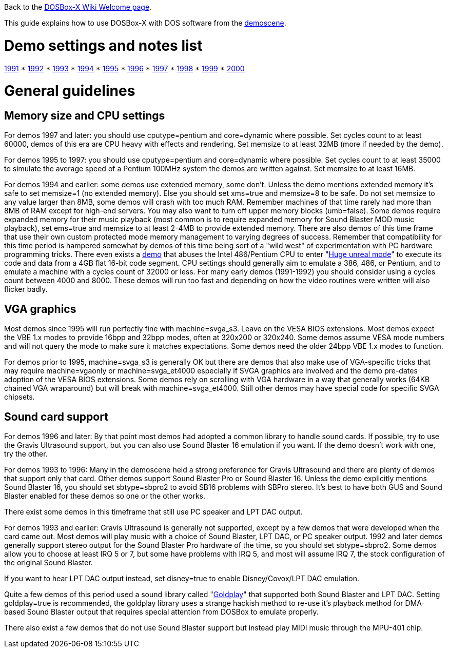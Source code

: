 ifdef::env-github[:suffixappend:]
ifndef::env-github[:suffixappend:]

Back to the link:Home{suffixappend}[DOSBox-X Wiki Welcome page].

This guide explains how to use DOSBox-X with DOS software from the link:https://en.wikipedia.org/wiki/Demoscene[demoscene].

= Demo settings and notes list

link:Guide%3AMS‐DOS%3Ademoscene%3A1991[1991] * link:Guide%3AMS‐DOS%3Ademoscene%3A1992[1992] * link:Guide%3AMS‐DOS%3Ademoscene%3A1993[1993] * link:Guide%3AMS‐DOS%3Ademoscene%3A1994[1994] * link:Guide%3AMS‐DOS%3Ademoscene%3A1995[1995] * link:Guide%3AMS‐DOS%3Ademoscene%3A1996[1996] * link:Guide%3AMS‐DOS%3Ademoscene%3A1997[1997] * link:Guide%3AMS‐DOS%3Ademoscene%3A1998[1998] * link:Guide%3AMS‐DOS%3Ademoscene%3A1999[1999] *
link:Guide%3AMS‐DOS%3Ademoscene%3A2000[2000]

= General guidelines

== Memory size and CPU settings

For demos 1997 and later: you should use cputype=pentium and core=dynamic where possible. Set cycles count to at least 60000, demos of this era are CPU heavy with effects and rendering. Set memsize to at least 32MB (more if needed by the demo).

For demos 1995 to 1997: you should use cputype=pentium and core=dynamic where possible. Set cycles count to at least 35000 to simulate the average speed of a Pentium 100MHz system the demos are written against. Set memsize to at least 16MB.

For demos 1994 and earlier: some demos use extended memory, some don't. Unless the demo mentions extended memory it's safe to set memsize=1 (no extended memory). Else you should set xms=true and memsize=8 to be safe. Do not set memsize to any value larger than 8MB, some demos will crash with too much RAM. Remember machines of that time rarely had more than 8MB of RAM except for high-end servers. You may also want to turn off upper memory blocks (umb=false). Some demos require expanded memory for their music playback (most common is to require expanded memory for Sound Blaster MOD music playback), set ems=true and memsize to at least 2-4MB to provide extended memory. There are also demos of this time frame that use their own custom protected mode memory management to varying degrees of success. Remember that compatibility for this time period is hampered somewhat by demos of this time being sort of a "wild west" of experimentation with PC hardware programming tricks. There even exists a link:https://www.pouet.net/prod.php?which=1356[demo] that abuses the Intel 486/Pentium CPU to enter "link:https://en.wikipedia.org/wiki/Unreal_mode#Huge_versus_Big_real_mode[Huge unreal mode]" to execute its code and data from a 4GB flat 16-bit code segment. CPU settings should generally aim to emulate a 386, 486, or Pentium, and to emulate a machine with a cycles count of 32000 or less. For many early demos (1991-1992) you should consider using a cycles count between 4000 and 8000. These demos will run too fast and depending on how the video routines were written will also flicker badly.

== VGA graphics

Most demos since 1995 will run perfectly fine with machine=svga_s3. Leave on the VESA BIOS extensions. Most demos expect the VBE 1.x modes to provide 16bpp and 32bpp modes, often at 320x200 or 320x240. Some demos assume VESA mode numbers and will not query the mode to make sure it matches expectations. Some demos need the older 24bpp VBE 1.x modes to function.

For demos prior to 1995, machine=svga_s3 is generally OK but there are demos that also make use of VGA-specific tricks that may require machine=vgaonly or machine=svga_et4000 especially if SVGA graphics are involved and the demo pre-dates adoption of the VESA BIOS extensions. Some demos rely on scrolling with VGA hardware in a way that generally works (64KB chained VGA wraparound) but will break with machine=svga_et4000. Still other demos may have special code for specific SVGA chipsets.

== Sound card support

For demos 1996 and later: By that point most demos had adopted a common library to handle sound cards. If possible, try to use the Gravis Ultrasound support, but you can also use Sound Blaster 16 emulation if you want. If the demo doesn't work with one, try the other.

For demos 1993 to 1996: Many in the demoscene held a strong preference for Gravis Ultrasound and there are plenty of demos that support only that card. Other demos support Sound Blaster Pro or Sound Blaster 16. Unless the demo explicitly mentions Sound Blaster 16, you should set sbtype=sbpro2 to avoid SB16 problems with SBPro stereo. It's best to have both GUS and Sound Blaster enabled for these demos so one or the other works.

There exist some demos in this timeframe that still use PC speaker and LPT DAC output.

For demos 1993 and earlier: Gravis Ultrasound is generally not supported, except by a few demos that were developed when the card came out. Most demos will play music with a choice of Sound Blaster, LPT DAC, or PC speaker output. 1992 and later demos generally support stereo output for the Sound Blaster Pro hardware of the time, so you should set sbtype=sbpro2. Some demos allow you to choose at least IRQ 5 or 7, but some have problems with IRQ 5, and most will assume IRQ 7, the stock configuration of the original Sound Blaster.

If you want to hear LPT DAC output instead, set disney=true to enable Disney/Covox/LPT DAC emulation.

Quite a few demos of this period used a sound library called "link:Libraries%3AGoldplay[Goldplay]" that supported both Sound Blaster and LPT DAC. Setting goldplay=true is recommended, the goldplay library uses a strange hackish method to re-use it's playback method for DMA-based Sound Blaster output that requires special attention from DOSBox to emulate properly.

There also exist a few demos that do not use Sound Blaster support but instead play MIDI music through the MPU-401 chip.
